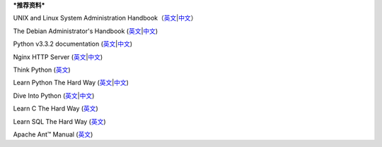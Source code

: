 ***推荐资料***

UNIX and Linux System Administration
Handbook（\ `英文 <http://www.amazon.com/gp/product/0131480057/ref=as_li_ss_tl?ie=UTF8&camp=1789&creative=390957&creativeASIN=0131480057&linkCode=as2&tag=lfzyx-20>`__\ \|\ `中文 <http://www.amazon.cn/gp/product/B0018CQ05S/ref=as_li_ss_tl?ie=UTF8&camp=536&creative=3132&creativeASIN=B0018CQ05S&linkCode=as2&tag=lfzyx-23>`__\ ）

The Debian Administrator's Handbook
(`英文 <https://debian-handbook.info/browse/stable/>`__\ \|\ `中文 <https://debian-handbook.info/browse/zh-CN/stable/>`__)

Python v3.3.2 documentation
(`英文 <http://docs.python.org/3/>`__\ \|\ `中文 <http://docspy3zh.readthedocs.org/en/latest/>`__)

Nginx HTTP Server
(`英文 <http://www.amazon.com/gp/product/B00E3BHBL8/ref=as_li_ss_tl?ie=UTF8&camp=1789&creative=390957&creativeASIN=B00E3BHBL8&linkCode=as2&tag=lfzyx-20>`__\ \|\ `中文 <http://www.amazon.cn/gp/product/B007BJN05A/ref=as_li_ss_tl?ie=UTF8&camp=536&creative=3132&creativeASIN=B007BJN05A&linkCode=as2&tag=lfzyx-23>`__)

Think Python
(`英文 <http://greenteapress.com/thinkpython/html/index.html>`__)

Learn Python The Hard Way
(`英文 <http://learnpythonthehardway.org/book/>`__\ \|\ `中文 <http://sebug.net/paper/books/LearnPythonTheHardWay/>`__)

Dive Into Python
(`英文 <http://www.diveintopython3.net/>`__\ \|\ `中文 <http://woodpecker.org.cn/diveintopython3/>`__)

Learn C The Hard Way (`英文 <http://c.learncodethehardway.org/book/>`__)

Learn SQL The Hard Way
(`英文 <http://sql.learncodethehardway.org/book/>`__)

Apache Ant™ Manual (`英文 <http://ant.apache.org/manual/>`__)
